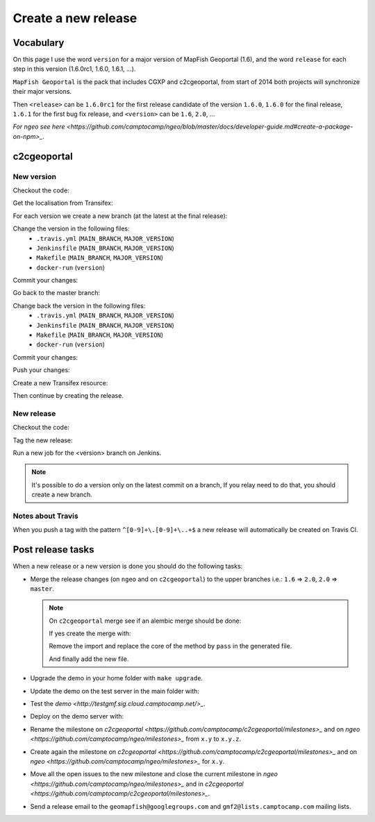 .. _developer_build_release:

Create a new release
====================

Vocabulary
----------

On this page I use the word ``version`` for a major version of MapFish
Geoportal (1.6), and the word ``release`` for each step in this version
(1.6.0rc1, 1.6.0, 1.6.1, ...).

``MapFish Geoportal`` is the pack that includes CGXP and c2cgeoportal,
from start of 2014 both projects will synchronize their major versions.

Then ``<release>`` can be ``1.6.0rc1`` for the first release candidate
of the version ``1.6.0``, ``1.6.0`` for the final release, ``1.6.1`` for
the first bug fix release, and ``<version>`` can be ``1.6``, ``2.0``, ...

`For ngeo see here <https://github.com/camptocamp/ngeo/blob/master/docs/developer-guide.md#create-a-package-on-npm>_`.

c2cgeoportal
------------

New version
~~~~~~~~~~~

Checkout the code:

.. prompt:: bash

    git fetch
    git checkout master
    git reset --hard origin/master

Get the localisation from Transifex:

.. prompt:: bash

    docker build --tag=camptocamp/geomapfish-build-dev docker/build
    ./docker-run make transifex-get

For each version we create a new branch (at the latest at the final release):

.. prompt:: bash

    git checkout -b <version>
    git push origin <version>

Change the version in the following files:
 * ``.travis.yml`` (``MAIN_BRANCH``, ``MAJOR_VERSION``)
 * ``Jenkinsfile`` (``MAIN_BRANCH``, ``MAJOR_VERSION``)
 * ``Makefile`` (``MAIN_BRANCH``, ``MAJOR_VERSION``)
 * ``docker-run`` (``version``)

Commit your changes:

.. prompt:: bash

    git add .travis.yml Jenkinsfile Makefile docker-run
    git commit -m "Create the version <version> branch"

Go back to the master branch:

.. prompt:: bash

    git checkout master
    git merge <version>

Change back the version in the following files:
 * ``.travis.yml`` (``MAIN_BRANCH``, ``MAJOR_VERSION``)
 * ``Jenkinsfile`` (``MAIN_BRANCH``, ``MAJOR_VERSION``)
 * ``Makefile`` (``MAIN_BRANCH``, ``MAJOR_VERSION``)
 * ``docker-run`` (``version``)

Commit your changes:

.. prompt:: bash

    git add .travis.yml Jenkinsfile Makefile docker-run
    git commit -m "Start version <version + 1>"

Push your changes:

.. prompt:: bash

    git push origin <version> master

Create a new Transifex resource:

.. prompt:: bash

    rm .tx/config
    ./docker-run rm /build/c2ctemplate-cache.yaml
    ./docker-run make transifex-init

Then continue by creating the release.

New release
~~~~~~~~~~~

Checkout the code:

.. prompt:: bash

    git fetch
    git checkout <version>
    git reset --hard origin/<version>

Tag the new release:

.. prompt:: bash

    git tag <release>
    git push origin <release>

Run a new job for the <version> branch on Jenkins.

.. note::

    It's possible to do a version only on the latest commit on a branch,
    If you relay need to do that, you should create a new branch.

Notes about Travis
~~~~~~~~~~~~~~~~~~

When you push a tag with the pattern ``^[0-9]+\.[0-9]+\..+$``
a new release will automatically be created on Travis CI.

Post release tasks
------------------

When a new release or a new version is done you should do the following tasks:

* Merge the release changes (on ``ngeo`` and on ``c2cgeoportal``)
  to the upper branches i.e.: ``1.6`` => ``2.0``, ``2.0`` => ``master``.

  .. note::

     On ``c2cgeoportal`` merge see if an alembic merge should be done:

     .. prompt:: bash

        ./docker-compose-run alembic \
            --config=tests/functional/alembic.ini \
            --name=main heads
        ./docker-compose-run alembic \
            --config=tests/functional/alembic.ini \
            --name=static heads

     If yes create the merge with:

     .. prompt:: bash

        ./docker-compose-run alembic \
            --config=tests/functional/alembic.ini --name=[main|static] \
            merge --message="Merge <src> and <dst> branches" \
            <rev 1> <rev 2>

     Remove the import and replace the core of the method by ``pass`` in the generated file.

     And finally add the new file.

* Upgrade the demo in your home folder with ``make upgrade``.
* Update the demo on the test server in the main folder with:

  .. prompt:: bash

    sudo -u sigdev make --makefile=demo.mk update
    sudo -u sigdev make --makefile=demo.mk build

* Test the `demo <http://testgmf.sig.cloud.camptocamp.net/>_`.
* Deploy on the demo server with:

  .. prompt:: bash

     sudo -u deploy deploy -r deploy/deploy.cfg demo_server

* Rename the milestone on `c2cgeoportal <https://github.com/camptocamp/c2cgeoportal/milestones>_`
  and on `ngeo <https://github.com/camptocamp/ngeo/milestones>_` from ``x.y`` to ``x.y.z``.
* Create again the milestone on `c2cgeoportal <https://github.com/camptocamp/c2cgeoportal/milestones>_`
  and on `ngeo <https://github.com/camptocamp/ngeo/milestones>_` for ``x.y``.
* Move all the open issues to the new milestone and close the current milestone
  in `ngeo <https://github.com/camptocamp/ngeo/milestones>_`
  and in `c2cgeoportal <https://github.com/camptocamp/c2cgeoportal/milestones>_`.
* Send a release email to the ``geomapfish@googlegroups.com``
  and ``gmf2@lists.camptocamp.com`` mailing lists.

